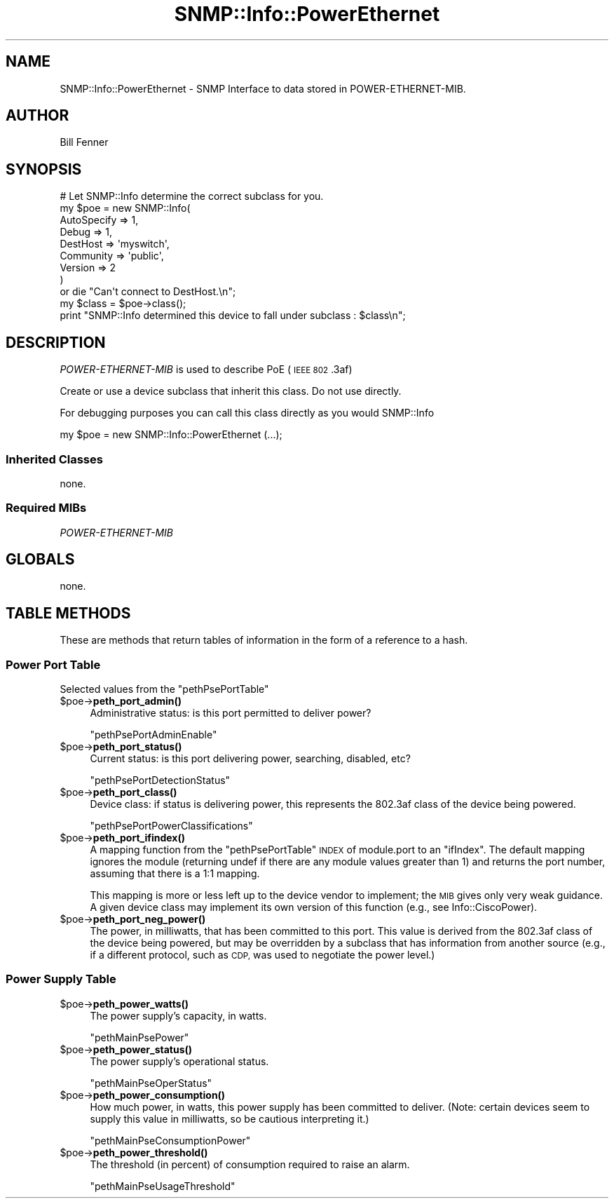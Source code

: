 .\" Automatically generated by Pod::Man 4.14 (Pod::Simple 3.40)
.\"
.\" Standard preamble:
.\" ========================================================================
.de Sp \" Vertical space (when we can't use .PP)
.if t .sp .5v
.if n .sp
..
.de Vb \" Begin verbatim text
.ft CW
.nf
.ne \\$1
..
.de Ve \" End verbatim text
.ft R
.fi
..
.\" Set up some character translations and predefined strings.  \*(-- will
.\" give an unbreakable dash, \*(PI will give pi, \*(L" will give a left
.\" double quote, and \*(R" will give a right double quote.  \*(C+ will
.\" give a nicer C++.  Capital omega is used to do unbreakable dashes and
.\" therefore won't be available.  \*(C` and \*(C' expand to `' in nroff,
.\" nothing in troff, for use with C<>.
.tr \(*W-
.ds C+ C\v'-.1v'\h'-1p'\s-2+\h'-1p'+\s0\v'.1v'\h'-1p'
.ie n \{\
.    ds -- \(*W-
.    ds PI pi
.    if (\n(.H=4u)&(1m=24u) .ds -- \(*W\h'-12u'\(*W\h'-12u'-\" diablo 10 pitch
.    if (\n(.H=4u)&(1m=20u) .ds -- \(*W\h'-12u'\(*W\h'-8u'-\"  diablo 12 pitch
.    ds L" ""
.    ds R" ""
.    ds C` ""
.    ds C' ""
'br\}
.el\{\
.    ds -- \|\(em\|
.    ds PI \(*p
.    ds L" ``
.    ds R" ''
.    ds C`
.    ds C'
'br\}
.\"
.\" Escape single quotes in literal strings from groff's Unicode transform.
.ie \n(.g .ds Aq \(aq
.el       .ds Aq '
.\"
.\" If the F register is >0, we'll generate index entries on stderr for
.\" titles (.TH), headers (.SH), subsections (.SS), items (.Ip), and index
.\" entries marked with X<> in POD.  Of course, you'll have to process the
.\" output yourself in some meaningful fashion.
.\"
.\" Avoid warning from groff about undefined register 'F'.
.de IX
..
.nr rF 0
.if \n(.g .if rF .nr rF 1
.if (\n(rF:(\n(.g==0)) \{\
.    if \nF \{\
.        de IX
.        tm Index:\\$1\t\\n%\t"\\$2"
..
.        if !\nF==2 \{\
.            nr % 0
.            nr F 2
.        \}
.    \}
.\}
.rr rF
.\"
.\" Accent mark definitions (@(#)ms.acc 1.5 88/02/08 SMI; from UCB 4.2).
.\" Fear.  Run.  Save yourself.  No user-serviceable parts.
.    \" fudge factors for nroff and troff
.if n \{\
.    ds #H 0
.    ds #V .8m
.    ds #F .3m
.    ds #[ \f1
.    ds #] \fP
.\}
.if t \{\
.    ds #H ((1u-(\\\\n(.fu%2u))*.13m)
.    ds #V .6m
.    ds #F 0
.    ds #[ \&
.    ds #] \&
.\}
.    \" simple accents for nroff and troff
.if n \{\
.    ds ' \&
.    ds ` \&
.    ds ^ \&
.    ds , \&
.    ds ~ ~
.    ds /
.\}
.if t \{\
.    ds ' \\k:\h'-(\\n(.wu*8/10-\*(#H)'\'\h"|\\n:u"
.    ds ` \\k:\h'-(\\n(.wu*8/10-\*(#H)'\`\h'|\\n:u'
.    ds ^ \\k:\h'-(\\n(.wu*10/11-\*(#H)'^\h'|\\n:u'
.    ds , \\k:\h'-(\\n(.wu*8/10)',\h'|\\n:u'
.    ds ~ \\k:\h'-(\\n(.wu-\*(#H-.1m)'~\h'|\\n:u'
.    ds / \\k:\h'-(\\n(.wu*8/10-\*(#H)'\z\(sl\h'|\\n:u'
.\}
.    \" troff and (daisy-wheel) nroff accents
.ds : \\k:\h'-(\\n(.wu*8/10-\*(#H+.1m+\*(#F)'\v'-\*(#V'\z.\h'.2m+\*(#F'.\h'|\\n:u'\v'\*(#V'
.ds 8 \h'\*(#H'\(*b\h'-\*(#H'
.ds o \\k:\h'-(\\n(.wu+\w'\(de'u-\*(#H)/2u'\v'-.3n'\*(#[\z\(de\v'.3n'\h'|\\n:u'\*(#]
.ds d- \h'\*(#H'\(pd\h'-\w'~'u'\v'-.25m'\f2\(hy\fP\v'.25m'\h'-\*(#H'
.ds D- D\\k:\h'-\w'D'u'\v'-.11m'\z\(hy\v'.11m'\h'|\\n:u'
.ds th \*(#[\v'.3m'\s+1I\s-1\v'-.3m'\h'-(\w'I'u*2/3)'\s-1o\s+1\*(#]
.ds Th \*(#[\s+2I\s-2\h'-\w'I'u*3/5'\v'-.3m'o\v'.3m'\*(#]
.ds ae a\h'-(\w'a'u*4/10)'e
.ds Ae A\h'-(\w'A'u*4/10)'E
.    \" corrections for vroff
.if v .ds ~ \\k:\h'-(\\n(.wu*9/10-\*(#H)'\s-2\u~\d\s+2\h'|\\n:u'
.if v .ds ^ \\k:\h'-(\\n(.wu*10/11-\*(#H)'\v'-.4m'^\v'.4m'\h'|\\n:u'
.    \" for low resolution devices (crt and lpr)
.if \n(.H>23 .if \n(.V>19 \
\{\
.    ds : e
.    ds 8 ss
.    ds o a
.    ds d- d\h'-1'\(ga
.    ds D- D\h'-1'\(hy
.    ds th \o'bp'
.    ds Th \o'LP'
.    ds ae ae
.    ds Ae AE
.\}
.rm #[ #] #H #V #F C
.\" ========================================================================
.\"
.IX Title "SNMP::Info::PowerEthernet 3"
.TH SNMP::Info::PowerEthernet 3 "2020-07-12" "perl v5.32.0" "User Contributed Perl Documentation"
.\" For nroff, turn off justification.  Always turn off hyphenation; it makes
.\" way too many mistakes in technical documents.
.if n .ad l
.nh
.SH "NAME"
SNMP::Info::PowerEthernet \- SNMP Interface to data stored in
POWER\-ETHERNET\-MIB.
.SH "AUTHOR"
.IX Header "AUTHOR"
Bill Fenner
.SH "SYNOPSIS"
.IX Header "SYNOPSIS"
.Vb 9
\& # Let SNMP::Info determine the correct subclass for you.
\& my $poe = new SNMP::Info(
\&                          AutoSpecify => 1,
\&                          Debug       => 1,
\&                          DestHost    => \*(Aqmyswitch\*(Aq,
\&                          Community   => \*(Aqpublic\*(Aq,
\&                          Version     => 2
\&                        )
\&    or die "Can\*(Aqt connect to DestHost.\en";
\&
\& my $class      = $poe\->class();
\& print "SNMP::Info determined this device to fall under subclass : $class\en";
.Ve
.SH "DESCRIPTION"
.IX Header "DESCRIPTION"
\&\fIPOWER-ETHERNET-MIB\fR is used to describe PoE (\s-1IEEE 802\s0.3af)
.PP
Create or use a device subclass that inherit this class.  Do not use directly.
.PP
For debugging purposes you can call this class directly as you would
SNMP::Info
.PP
.Vb 1
\& my $poe = new SNMP::Info::PowerEthernet (...);
.Ve
.SS "Inherited Classes"
.IX Subsection "Inherited Classes"
none.
.SS "Required MIBs"
.IX Subsection "Required MIBs"
.IP "\fIPOWER-ETHERNET-MIB\fR" 4
.IX Item "POWER-ETHERNET-MIB"
.SH "GLOBALS"
.IX Header "GLOBALS"
none.
.SH "TABLE METHODS"
.IX Header "TABLE METHODS"
These are methods that return tables of information in the form of a reference
to a hash.
.SS "Power Port Table"
.IX Subsection "Power Port Table"
Selected values from the \f(CW\*(C`pethPsePortTable\*(C'\fR
.ie n .IP "$poe\->\fBpeth_port_admin()\fR" 4
.el .IP "\f(CW$poe\fR\->\fBpeth_port_admin()\fR" 4
.IX Item "$poe->peth_port_admin()"
Administrative status: is this port permitted to deliver power?
.Sp
\&\f(CW\*(C`pethPsePortAdminEnable\*(C'\fR
.ie n .IP "$poe\->\fBpeth_port_status()\fR" 4
.el .IP "\f(CW$poe\fR\->\fBpeth_port_status()\fR" 4
.IX Item "$poe->peth_port_status()"
Current status: is this port delivering power, searching, disabled, etc?
.Sp
\&\f(CW\*(C`pethPsePortDetectionStatus\*(C'\fR
.ie n .IP "$poe\->\fBpeth_port_class()\fR" 4
.el .IP "\f(CW$poe\fR\->\fBpeth_port_class()\fR" 4
.IX Item "$poe->peth_port_class()"
Device class: if status is delivering power, this represents the 802.3af
class of the device being powered.
.Sp
\&\f(CW\*(C`pethPsePortPowerClassifications\*(C'\fR
.ie n .IP "$poe\->\fBpeth_port_ifindex()\fR" 4
.el .IP "\f(CW$poe\fR\->\fBpeth_port_ifindex()\fR" 4
.IX Item "$poe->peth_port_ifindex()"
A mapping function from the \f(CW\*(C`pethPsePortTable\*(C'\fR \s-1INDEX\s0 of
module.port to an \f(CW\*(C`ifIndex\*(C'\fR.  The default mapping ignores the
module (returning undef if there are any module values greater
than 1) and returns the port number, assuming that there is a
1:1 mapping.
.Sp
This mapping is more or less left up to the device vendor to
implement; the \s-1MIB\s0 gives only very weak guidance.
A given device class may implement its own version
of this function (e.g., see Info::CiscoPower).
.ie n .IP "$poe\->\fBpeth_port_neg_power()\fR" 4
.el .IP "\f(CW$poe\fR\->\fBpeth_port_neg_power()\fR" 4
.IX Item "$poe->peth_port_neg_power()"
The power, in milliwatts, that has been committed to this port.
This value is derived from the 802.3af class of the device being
powered, but may be overridden by a subclass that has information
from another source (e.g., if a different protocol, such as \s-1CDP,\s0
was used to negotiate the power level.)
.SS "Power Supply Table"
.IX Subsection "Power Supply Table"
.ie n .IP "$poe\->\fBpeth_power_watts()\fR" 4
.el .IP "\f(CW$poe\fR\->\fBpeth_power_watts()\fR" 4
.IX Item "$poe->peth_power_watts()"
The power supply's capacity, in watts.
.Sp
\&\f(CW\*(C`pethMainPsePower\*(C'\fR
.ie n .IP "$poe\->\fBpeth_power_status()\fR" 4
.el .IP "\f(CW$poe\fR\->\fBpeth_power_status()\fR" 4
.IX Item "$poe->peth_power_status()"
The power supply's operational status.
.Sp
\&\f(CW\*(C`pethMainPseOperStatus\*(C'\fR
.ie n .IP "$poe\->\fBpeth_power_consumption()\fR" 4
.el .IP "\f(CW$poe\fR\->\fBpeth_power_consumption()\fR" 4
.IX Item "$poe->peth_power_consumption()"
How much power, in watts, this power supply has been committed to
deliver.  (Note: certain devices seem to supply this value in milliwatts,
so be cautious interpreting it.)
.Sp
\&\f(CW\*(C`pethMainPseConsumptionPower\*(C'\fR
.ie n .IP "$poe\->\fBpeth_power_threshold()\fR" 4
.el .IP "\f(CW$poe\fR\->\fBpeth_power_threshold()\fR" 4
.IX Item "$poe->peth_power_threshold()"
The threshold (in percent) of consumption required to raise an
alarm.
.Sp
\&\f(CW\*(C`pethMainPseUsageThreshold\*(C'\fR
